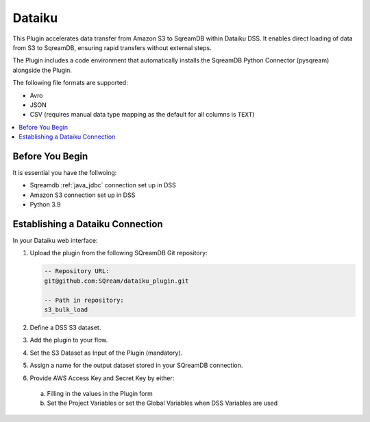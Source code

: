 .. _dataiku:

*******
Dataiku
*******

This Plugin accelerates data transfer from Amazon S3 to SqreamDB within Dataiku DSS. It enables direct loading of data from S3 to SqreamDB, ensuring rapid transfers without external steps.

The Plugin includes a code environment that automatically installs the SqreamDB Python Connector (pysqream) alongside the Plugin.

The following file formats are supported:

* Avro
* JSON
* CSV (requires manual data type mapping as the default for all columns is ``TEXT``) 

.. contents::
   :local:
   :depth: 1

Before You Begin
=================

It is essential you have the follwoing:

* Sqreamdb :ref:`java_jdbc` connection set up in DSS

* Amazon S3 connection set up in DSS

* Python 3.9

Establishing a Dataiku Connection
=================================

In your Dataiku web interface:

#. Upload the plugin from the following SQreamDB Git repository:

   .. code-block:: console

	-- Repository URL:
	git@github.com:SQream/dataiku_plugin.git
	
	-- Path in repository:
	s3_bulk_load

#. Define a DSS S3 dataset. 

#. Add the plugin to your flow.

#. Set the S3 Dataset as Input of the Plugin (mandatory). 

#. Assign a name for the output dataset stored in your SQreamDB connection. 

#. Provide AWS Access Key and Secret Key by either:
 a. Filling in the values in the Plugin form

 b. Set the Project Variables or set the Global Variables when DSS Variables are used
	 

